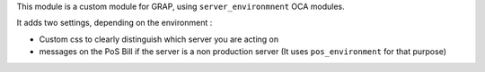 This module is a custom module for GRAP, using ``server_environmnent`` OCA
modules.

It adds two settings, depending on the environment :

* Custom css to clearly distinguish which server you are acting on

* messages on the PoS Bill if the server is a non production server
  (It uses ``pos_environment`` for that purpose)
